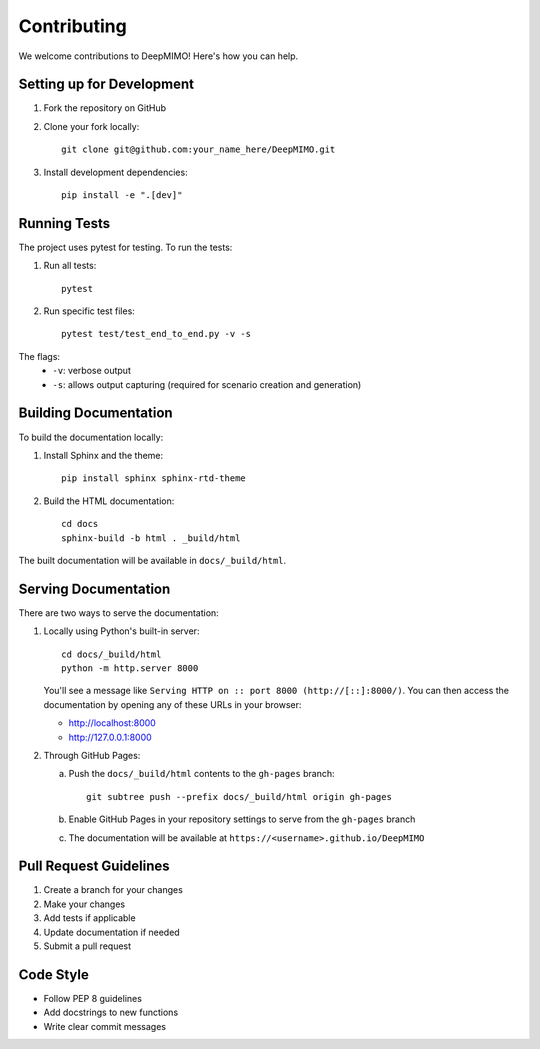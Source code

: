 Contributing
====================

We welcome contributions to DeepMIMO! Here's how you can help.

Setting up for Development
---------------------------

1. Fork the repository on GitHub
2. Clone your fork locally::

    git clone git@github.com:your_name_here/DeepMIMO.git

3. Install development dependencies::

    pip install -e ".[dev]"

Running Tests
---------------------------

The project uses pytest for testing. To run the tests:

1. Run all tests::

    pytest

2. Run specific test files::

    pytest test/test_end_to_end.py -v -s

The flags:
    * ``-v``: verbose output
    * ``-s``: allows output capturing (required for scenario creation and generation)

Building Documentation
------------------------

To build the documentation locally:

1. Install Sphinx and the theme::

    pip install sphinx sphinx-rtd-theme

2. Build the HTML documentation::

    cd docs
    sphinx-build -b html . _build/html

The built documentation will be available in ``docs/_build/html``.

Serving Documentation
------------------------

There are two ways to serve the documentation:

1. Locally using Python's built-in server::

    cd docs/_build/html
    python -m http.server 8000

   You'll see a message like ``Serving HTTP on :: port 8000 (http://[::]:8000/)``.
   You can then access the documentation by opening any of these URLs in your browser:

   * http://localhost:8000
   * http://127.0.0.1:8000

2. Through GitHub Pages:

   a. Push the ``docs/_build/html`` contents to the ``gh-pages`` branch::

        git subtree push --prefix docs/_build/html origin gh-pages

   b. Enable GitHub Pages in your repository settings to serve from the ``gh-pages`` branch
   c. The documentation will be available at ``https://<username>.github.io/DeepMIMO``

Pull Request Guidelines
------------------------

1. Create a branch for your changes
2. Make your changes
3. Add tests if applicable
4. Update documentation if needed
5. Submit a pull request

Code Style
-------------

* Follow PEP 8 guidelines
* Add docstrings to new functions
* Write clear commit messages 